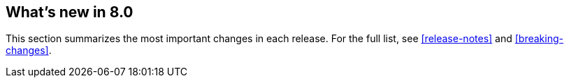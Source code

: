 [[whats-new]]
== What's new in 8.0

This section summarizes the most important changes in each release. For the 
full list, see <<release-notes>> and <<breaking-changes>>. 

//NOTE: The notable-highlights tagged regions are re-used in the
//Installation and Upgrade Guide

// tag::notable-highlights[]

// end::notable-highlights[]
